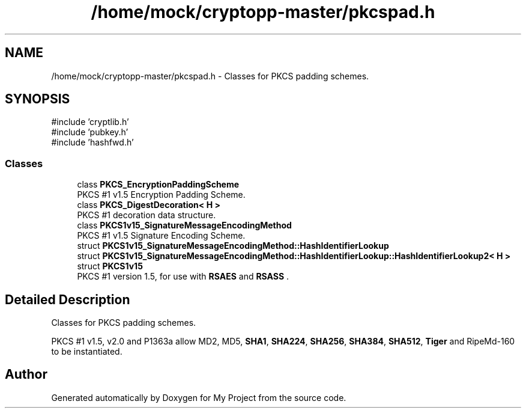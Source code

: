 .TH "/home/mock/cryptopp-master/pkcspad.h" 3 "My Project" \" -*- nroff -*-
.ad l
.nh
.SH NAME
/home/mock/cryptopp-master/pkcspad.h \- Classes for PKCS padding schemes\&.

.SH SYNOPSIS
.br
.PP
\fR#include 'cryptlib\&.h'\fP
.br
\fR#include 'pubkey\&.h'\fP
.br
\fR#include 'hashfwd\&.h'\fP
.br

.SS "Classes"

.in +1c
.ti -1c
.RI "class \fBPKCS_EncryptionPaddingScheme\fP"
.br
.RI "PKCS #1 v1\&.5 Encryption Padding Scheme\&. "
.ti -1c
.RI "class \fBPKCS_DigestDecoration< H >\fP"
.br
.RI "PKCS #1 decoration data structure\&. "
.ti -1c
.RI "class \fBPKCS1v15_SignatureMessageEncodingMethod\fP"
.br
.RI "PKCS #1 v1\&.5 Signature Encoding Scheme\&. "
.ti -1c
.RI "struct \fBPKCS1v15_SignatureMessageEncodingMethod::HashIdentifierLookup\fP"
.br
.ti -1c
.RI "struct \fBPKCS1v15_SignatureMessageEncodingMethod::HashIdentifierLookup::HashIdentifierLookup2< H >\fP"
.br
.ti -1c
.RI "struct \fBPKCS1v15\fP"
.br
.RI "PKCS #1 version 1\&.5, for use with \fBRSAES\fP and \fBRSASS\fP \&. "
.in -1c
.SH "Detailed Description"
.PP
Classes for PKCS padding schemes\&.

PKCS #1 v1\&.5, v2\&.0 and P1363a allow MD2, MD5, \fBSHA1\fP, \fBSHA224\fP, \fBSHA256\fP, \fBSHA384\fP, \fBSHA512\fP, \fBTiger\fP and RipeMd-160 to be instantiated\&.
.SH "Author"
.PP
Generated automatically by Doxygen for My Project from the source code\&.
